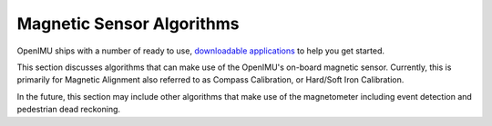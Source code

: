 Magnetic Sensor Algorithms
==========================

.. contents:: Contents
    :local:
    
OpenIMU ships with a number of ready to use, `downloadable applications <https://developers.aceinna.com/code/apps>`__ 
to help you get started.

This section discusses algorithms that can make use of the OpenIMU's on-board magnetic sensor.  Currently, this 
is primarily for Magnetic Alignment also referred to as Compass Calibration, or Hard/Soft Iron Calibration.

In the future, this section may include other algorithms that make use of the magnetometer including event detection and
pedestrian dead reckoning.
